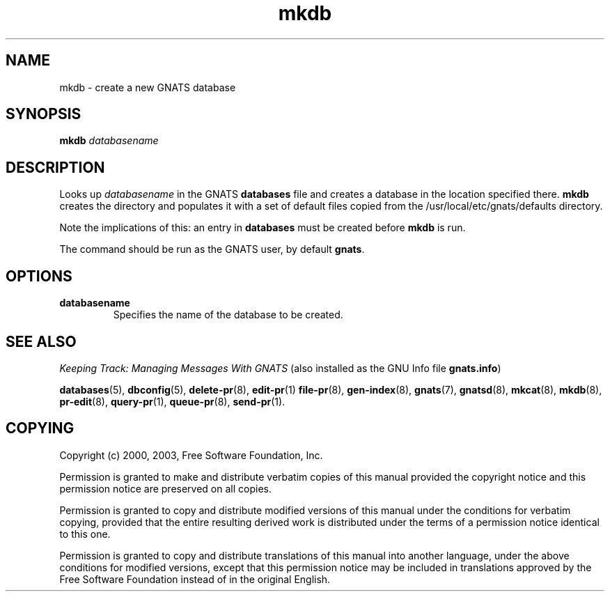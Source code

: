 .\" Copyright (c) 1999, 2003 Free Software Foundation, Inc.
.\" See section COPYING for conditions for redistribution
.TH mkdb 8 "August 2003" "GNATS 4.2.0" "GNATS Admininstration Utilities"
.de BP
.sp
.ti -.2i
\(**
..
.SH NAME
mkdb \- create a new GNATS database
.SH SYNOPSIS
.hy 0
.na
.TP
.B mkdb \fIdatabasename\fR
.ad b
.hy 1
.SH DESCRIPTION
Looks up \fIdatabasename\fR in the GNATS \fBdatabases\fR file and
creates a database in the location specified there.  \fBmkdb\fR
creates the directory and populates it with a set of default files
copied from the /usr/local/etc/gnats/defaults directory.
.P
Note the implications of this: an entry in \fBdatabases\fR must be
created before \fBmkdb\fR is run.
.P
The command should be run as the GNATS user, by default \fBgnats\fR.
.SH OPTIONS
.TP
.B databasename
Specifies the name of the database to be created.
.SH "SEE ALSO"
.I Keeping Track: Managing Messages With GNATS
(also installed as the GNU Info file
.BR gnats.info )
.LP
.BR databases (5),
.BR dbconfig (5),
.BR delete-pr (8),
.BR edit-pr (1)
.BR file-pr (8),
.BR gen-index (8),
.BR gnats (7),
.BR gnatsd (8),
.BR mkcat (8),
.BR mkdb (8),
.BR pr-edit (8),
.BR query-pr (1),
.BR queue-pr (8),
.BR send-pr (1).
.SH COPYING
Copyright (c) 2000, 2003, Free Software Foundation, Inc.
.PP
Permission is granted to make and distribute verbatim copies of
this manual provided the copyright notice and this permission notice
are preserved on all copies.
.PP
Permission is granted to copy and distribute modified versions of this
manual under the conditions for verbatim copying, provided that the
entire resulting derived work is distributed under the terms of a
permission notice identical to this one.
.PP
Permission is granted to copy and distribute translations of this
manual into another language, under the above conditions for modified
versions, except that this permission notice may be included in
translations approved by the Free Software Foundation instead of in
the original English.
